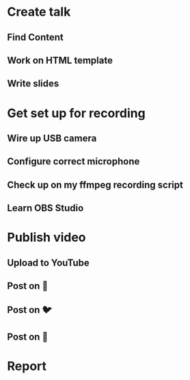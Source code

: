 
* Create talk
** Find Content
:LOGBOOK:
CLOCK: [2023-03-01 Wed 19:45]--[2023-03-01 Wed 19:53] =>  0:08
:END:
** Work on HTML template
:LOGBOOK:
CLOCK: [2023-03-01 Wed 19:50]--[2023-03-01 Wed 19:55] =>  0:05
:END:
** Write slides
:LOGBOOK:
CLOCK: [2023-03-01 Wed 19:54]--[2023-03-01 Wed 19:56] =>  0:02
:END:

* Get set up for recording
** Wire up USB camera
:LOGBOOK:
CLOCK: [2023-03-01 Wed 19:44]--[2023-03-01 Wed 19:56] =>  0:12
:END:
** Configure correct microphone
:LOGBOOK:
CLOCK: [2023-03-01 Wed 19:33]--[2023-03-01 Wed 19:56] =>  0:23
:END:
** Check up on my ffmpeg recording script
:LOGBOOK:
CLOCK: [2023-03-01 Wed 19:44]--[2023-03-01 Wed 19:51] =>  0:07
:END:
** Learn OBS Studio
:LOGBOOK:
CLOCK: [2023-03-01 Wed 19:11]--[2023-03-01 Wed 19:56] =>  0:45
:END:

* Publish video
** Upload to YouTube
:LOGBOOK:
CLOCK: [2023-03-01 Wed 19:21]--[2023-03-01 Wed 19:56] =>  0:35
:END:
** Post on 🐘
:LOGBOOK:
CLOCK: [2023-03-01 Wed 19:31]--[2023-03-01 Wed 19:56] =>  0:25
:END:
** Post on 🐦
:LOGBOOK:
CLOCK: [2023-03-01 Wed 19:32]--[2023-03-01 Wed 19:56] =>  0:24
:END:
** Post on 🔗
:LOGBOOK:
CLOCK: [2023-03-01 Wed 19:33]--[2023-03-01 Wed 19:56] =>  0:23
:END:


* Report
#+BEGIN: clocktable :scope file :maxlevel 3 :narrow 80
#+CAPTION: Clock summary at [2023-03-01 Wed 19:56]
#+END:
